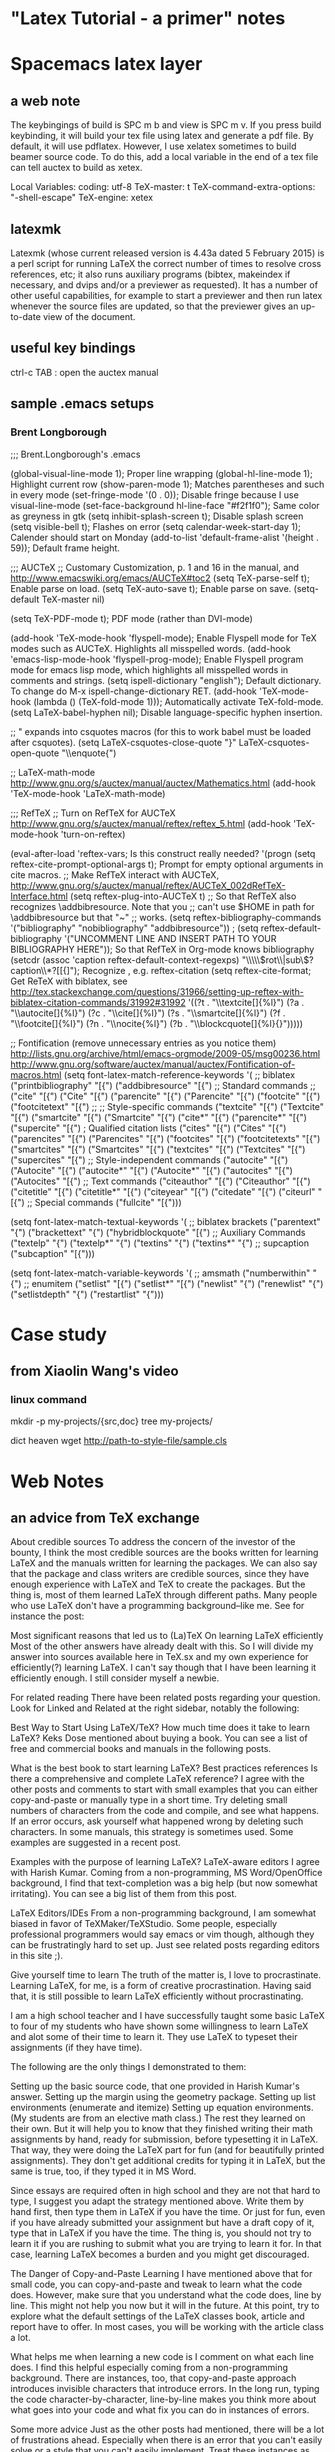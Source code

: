 * "Latex Tutorial - a primer" notes
* Spacemacs latex layer
** a web note
The keybingings of build is SPC m b and view is SPC m v. If you press build
keybinding, it will build your tex file using latex and generate a pdf file. By
default, it will use pdflatex. However, I use xelatex sometimes to build beamer
source code. To do this, add a local variable in the end of a tex file can tell
auctex to build as xetex.

 Local Variables:
 coding: utf-8
 TeX-master: t
 TeX-command-extra-options: "-shell-escape"
 TeX-engine: xetex

** latexmk
Latexmk (whose current released version is 4.43a dated 5 February 2015) is a
perl script for running LaTeX the correct number of times to resolve cross
references, etc; it also runs auxiliary programs (bibtex, makeindex if
necessary, and dvips and/or a previewer as requested). It has a number of other
useful capabilities, for example to start a previewer and then run latex
whenever the source files are updated, so that the previewer gives an up-to-date
view of the document.

** useful key bindings
ctrl-c TAB : open the auctex manual

** sample .emacs setups

*** Brent Longborough
;;; Brent.Longborough's .emacs

(global-visual-line-mode 1); Proper line wrapping
(global-hl-line-mode 1); Highlight current row
(show-paren-mode 1); Matches parentheses and such in every mode
(set-fringe-mode '(0 . 0)); Disable fringe because I use visual-line-mode
(set-face-background hl-line-face "#f2f1f0"); Same color as greyness in gtk
(setq inhibit-splash-screen t); Disable splash screen
(setq visible-bell t); Flashes on error
(setq calendar-week-start-day 1); Calender should start on Monday
(add-to-list 'default-frame-alist '(height . 59)); Default frame height.

;;; AUCTeX
;; Customary Customization, p. 1 and 16 in the manual, and http://www.emacswiki.org/emacs/AUCTeX#toc2
(setq TeX-parse-self t); Enable parse on load.
(setq TeX-auto-save t); Enable parse on save.
(setq-default TeX-master nil)

(setq TeX-PDF-mode t); PDF mode (rather than DVI-mode)

(add-hook 'TeX-mode-hook 'flyspell-mode); Enable Flyspell mode for TeX modes such as AUCTeX. Highlights all misspelled words.
(add-hook 'emacs-lisp-mode-hook 'flyspell-prog-mode); Enable Flyspell program mode for emacs lisp mode, which highlights all misspelled words in comments and strings.
(setq ispell-dictionary "english"); Default dictionary. To change do M-x ispell-change-dictionary RET.
(add-hook 'TeX-mode-hook
          (lambda () (TeX-fold-mode 1))); Automatically activate TeX-fold-mode.
(setq LaTeX-babel-hyphen nil); Disable language-specific hyphen insertion.

;; " expands into csquotes macros (for this to work babel must be loaded after csquotes).
(setq LaTeX-csquotes-close-quote "}"
      LaTeX-csquotes-open-quote "\\enquote{")

;; LaTeX-math-mode http://www.gnu.org/s/auctex/manual/auctex/Mathematics.html
(add-hook 'TeX-mode-hook 'LaTeX-math-mode)

;;; RefTeX
;; Turn on RefTeX for AUCTeX http://www.gnu.org/s/auctex/manual/reftex/reftex_5.html
(add-hook 'TeX-mode-hook 'turn-on-reftex)

(eval-after-load 'reftex-vars; Is this construct really needed?
  '(progn
     (setq reftex-cite-prompt-optional-args t); Prompt for empty optional arguments in cite macros.
     ;; Make RefTeX interact with AUCTeX, http://www.gnu.org/s/auctex/manual/reftex/AUCTeX_002dRefTeX-Interface.html
     (setq reftex-plug-into-AUCTeX t)
     ;; So that RefTeX also recognizes \addbibresource. Note that you
     ;; can't use $HOME in path for \addbibresource but that "~"
     ;; works.
     (setq reftex-bibliography-commands '("bibliography" "nobibliography" "addbibresource"))
;     (setq reftex-default-bibliography '("UNCOMMENT LINE AND INSERT PATH TO YOUR BIBLIOGRAPHY HERE")); So that RefTeX in Org-mode knows bibliography
     (setcdr (assoc 'caption reftex-default-context-regexps) "\\\\\\(rot\\|sub\\)?caption\\*?[[{]"); Recognize \subcaptions, e.g. reftex-citation
     (setq reftex-cite-format; Get ReTeX with biblatex, see http://tex.stackexchange.com/questions/31966/setting-up-reftex-with-biblatex-citation-commands/31992#31992
           '((?t . "\\textcite[]{%l}")
             (?a . "\\autocite[]{%l}")
             (?c . "\\cite[]{%l}")
             (?s . "\\smartcite[]{%l}")
             (?f . "\\footcite[]{%l}")
             (?n . "\\nocite{%l}")
             (?b . "\\blockcquote[]{%l}{}")))))

;; Fontification (remove unnecessary entries as you notice them) http://lists.gnu.org/archive/html/emacs-orgmode/2009-05/msg00236.html http://www.gnu.org/software/auctex/manual/auctex/Fontification-of-macros.html
(setq font-latex-match-reference-keywords
      '(
        ;; biblatex
        ("printbibliography" "[{")
        ("addbibresource" "[{")
        ;; Standard commands
        ;; ("cite" "[{")
        ("Cite" "[{")
        ("parencite" "[{")
        ("Parencite" "[{")
        ("footcite" "[{")
        ("footcitetext" "[{")
        ;; ;; Style-specific commands
        ("textcite" "[{")
        ("Textcite" "[{")
        ("smartcite" "[{")
        ("Smartcite" "[{")
        ("cite*" "[{")
        ("parencite*" "[{")
        ("supercite" "[{")
        ; Qualified citation lists
        ("cites" "[{")
        ("Cites" "[{")
        ("parencites" "[{")
        ("Parencites" "[{")
        ("footcites" "[{")
        ("footcitetexts" "[{")
        ("smartcites" "[{")
        ("Smartcites" "[{")
        ("textcites" "[{")
        ("Textcites" "[{")
        ("supercites" "[{")
        ;; Style-independent commands
        ("autocite" "[{")
        ("Autocite" "[{")
        ("autocite*" "[{")
        ("Autocite*" "[{")
        ("autocites" "[{")
        ("Autocites" "[{")
        ;; Text commands
        ("citeauthor" "[{")
        ("Citeauthor" "[{")
        ("citetitle" "[{")
        ("citetitle*" "[{")
        ("citeyear" "[{")
        ("citedate" "[{")
        ("citeurl" "[{")
        ;; Special commands
        ("fullcite" "[{")))

(setq font-latex-match-textual-keywords
      '(
        ;; biblatex brackets
        ("parentext" "{")
        ("brackettext" "{")
        ("hybridblockquote" "[{")
        ;; Auxiliary Commands
        ("textelp" "{")
        ("textelp*" "{")
        ("textins" "{")
        ("textins*" "{")
        ;; supcaption
        ("subcaption" "[{")))

(setq font-latex-match-variable-keywords
      '(
        ;; amsmath
        ("numberwithin" "{")
        ;; enumitem
        ("setlist" "[{")
        ("setlist*" "[{")
        ("newlist" "{")
        ("renewlist" "{")
        ("setlistdepth" "{")
        ("restartlist" "{")))
* Case study 

** from Xiaolin Wang's video
 
*** linux command
mkdir -p my-projects/{src,doc}
tree my-projects/

dict heaven
wget http://path-to-style-file/sample.cls

* Web Notes 

** an advice from TeX exchange 
About credible sources To address the concern of the investor of the bounty, I
think the most credible sources are the books written for learning LaTeX and the
manuals written for learning the packages. We can also say that the package and
class writers are credible sources, since they have enough experience with LaTeX
and TeX to create the packages. But the thing is, most of them learned LaTeX
through different paths. Many people who use LaTeX don't have a programming
background--like me. See for instance the post:

Most significant reasons that led us to (La)TeX On learning LaTeX efficiently
Most of the other answers have already dealt with this. So I will divide my
answer into sources available here in TeX.sx and my own experience for
efficiently(?) learning LaTeX. I can't say though that I have been learning it
efficiently enough. I still consider myself a newbie.

For related reading There have been related posts regarding your question. Look
for Linked and Related at the right sidebar, notably the following:

Best Way to Start Using LaTeX/TeX? How much time does it take to learn LaTeX?
Keks Dose mentioned about buying a book. You can see a list of free and
commercial books and manuals in the following posts.

What is the best book to start learning LaTeX? Best practices references Is
there a comprehensive and complete LaTeX reference? I agree with the other posts
and comments to start with small examples that you can either copy-and-paste or
manually type in a short time. Try deleting small numbers of characters from the
code and compile, and see what happens. If an error occurs, ask yourself what
happened wrong by deleting such characters. In some manuals, this strategy is
sometimes used. Some examples are suggested in a recent post.

Examples with the purpose of learning LaTeX? LaTeX-aware editors I agree with
Harish Kumar. Coming from a non-programming, MS Word/OpenOffice background, I
find that text-completion was a big help (but now somewhat irritating). You can
see a big list of them from this post.

LaTeX Editors/IDEs From a non-programming background, I am somewhat biased in
favor of TeXMaker/TeXStudio. Some people, especially professional programmers
would say emacs or vim though, although they can be frustratingly hard to set
up. Just see related posts regarding editors in this site ;).

Give yourself time to learn The truth of the matter is, I love to procrastinate.
Learning LaTeX, for me, is a form of creative procrastination. Having said that,
it is still possible to learn LaTeX efficiently without procrastinating.

I am a high school teacher and I have successfully taught some basic LaTeX to
four of my students who have shown some willingness to learn LaTeX and alot some
of their time to learn it. They use LaTeX to typeset their assignments (if they
have time).

The following are the only things I demonstrated to them:

Setting up the basic source code, that one provided in Harish Kumar's answer.
Setting up the margin using the geometry package. Setting up list environments
(enumerate and itemize) Setting up equation environments. (My students are from
an elective math class.) The rest they learned on their own. But it will help
you to know that they finished writing their math assignments by hand, ready for
submission, before typesetting it in LaTeX. That way, they were doing the LaTeX
part for fun (and for beautifully printed assignments). They don't get
additional credits for typing it in LaTeX, but the same is true, too, if they
typed it in MS Word.

Since essays are required often in high school and they are not that hard to
type, I suggest you adapt the strategy mentioned above. Write them by hand
first, then type them in LaTeX if you have the time. Or just for fun, even if
you have already submitted your assignment but have a draft copy of it, type
that in LaTeX if you have the time. The thing is, you should not try to learn it
if you are rushing to submit what you are trying to learn it for. In that case,
learning LaTeX becomes a burden and you might get discouraged.

The Danger of Copy-and-Paste Learning I have mentioned above that for small
code, you can copy-and-paste and tweak to learn what the code does. However,
make sure that you understand what the code does, line by line. This might not
help you now but it will in the future. At this point, try to explore what the
default settings of the LaTeX classes book, article and report have to offer. In
most cases, you will be working with the article class a lot.

What helps me when learning a new code is I comment on what each line does. I
find this helpful especially coming from a non-programming background. There are
instances, too, that copy-and-paste approach introduces invisible characters
that introduce errors. In the long run, typing the code character-by-character,
line-by-line makes you think more about what goes into your code and what fix
you can do in instances of errors.

Some more advice Just as the other posts had mentioned, there will be a lot of
frustrations ahead. Especially when there is an error that you can't easily
solve or a style that you can't easily implement. Treat these instances as
learning opportunities. Just keep using LaTeX. Like any new skill, it takes time
before you feel that using it is a natural thing. And there are a lot of help
now to be had. In my case, there is no local TeX group I can join so I joined
this site instead. And I learned a lot in the short time that I am here. And I
am still learning a lot. I think I learned more in five months about LaTeX more
than I have learned in the three years of using it before joining here. So use
LaTeX, read the manuals/books, and ask if you have a problem that you can't
solve on your own. And your learning will be tremendous.

** a wonderful answer to TeX workflow  
see [[  http://tex.stackexchange.com/questions/50827/a-simpletons-guide-to-tex-workflow-with-emacs#][here]]

*** tools can be integrated 

**** org mode

**** AucTeX 

**** RefTeX
**** YASnippet

**** FlySpell
*** summary

